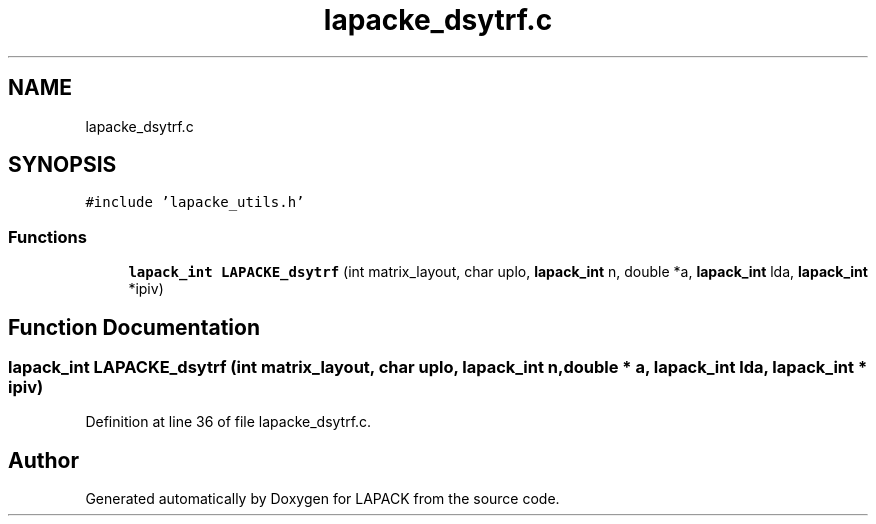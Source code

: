 .TH "lapacke_dsytrf.c" 3 "Tue Nov 14 2017" "Version 3.8.0" "LAPACK" \" -*- nroff -*-
.ad l
.nh
.SH NAME
lapacke_dsytrf.c
.SH SYNOPSIS
.br
.PP
\fC#include 'lapacke_utils\&.h'\fP
.br

.SS "Functions"

.in +1c
.ti -1c
.RI "\fBlapack_int\fP \fBLAPACKE_dsytrf\fP (int matrix_layout, char uplo, \fBlapack_int\fP n, double *a, \fBlapack_int\fP lda, \fBlapack_int\fP *ipiv)"
.br
.in -1c
.SH "Function Documentation"
.PP 
.SS "\fBlapack_int\fP LAPACKE_dsytrf (int matrix_layout, char uplo, \fBlapack_int\fP n, double * a, \fBlapack_int\fP lda, \fBlapack_int\fP * ipiv)"

.PP
Definition at line 36 of file lapacke_dsytrf\&.c\&.
.SH "Author"
.PP 
Generated automatically by Doxygen for LAPACK from the source code\&.
